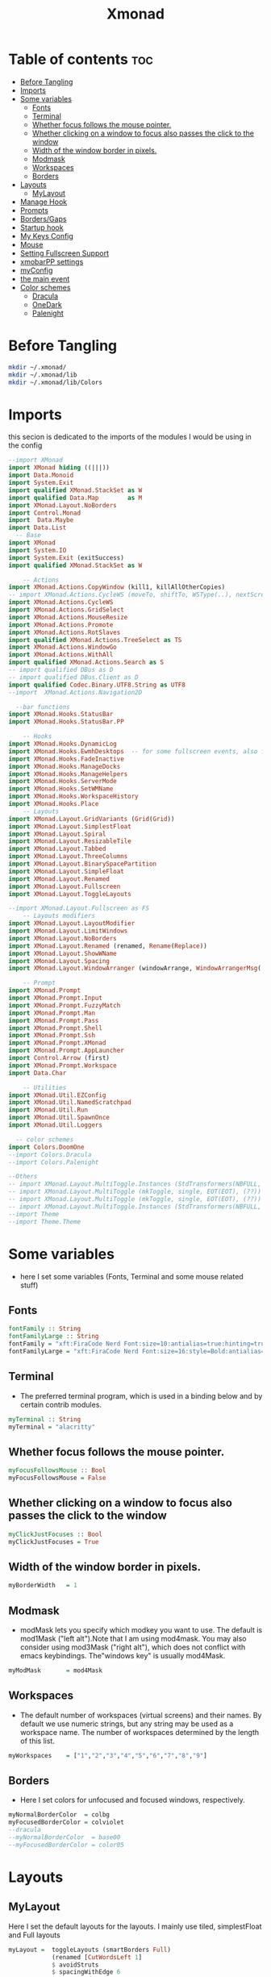 #+TITLE: Xmonad
#+PROPERTY: header-args :tangle ~/.xmonad/xmonad.hs
* Table of contents :toc:
- [[#before-tangling][Before Tangling]]
- [[#imports][Imports]]
- [[#some-variables][Some variables]]
  - [[#fonts][Fonts]]
  - [[#terminal][Terminal]]
  - [[#whether-focus-follows-the-mouse-pointer][Whether focus follows the mouse pointer.]]
  - [[#whether-clicking-on-a-window-to-focus-also-passes-the-click-to-the-window][Whether clicking on a window to focus also passes the click to the window]]
  - [[#width-of-the-window-border-in-pixels][Width of the window border in pixels.]]
  - [[#modmask][Modmask]]
  - [[#workspaces][Workspaces]]
  - [[#borders][Borders]]
- [[#layouts][Layouts]]
  - [[#mylayout][MyLayout]]
- [[#manage-hook][Manage Hook]]
- [[#prompts][Prompts]]
- [[#bordersgaps][Borders/Gaps]]
- [[#startup-hook][Startup hook]]
- [[#my-keys-config][My Keys Config]]
- [[#mouse][Mouse]]
- [[#setting-fullscreen-support][Setting Fullscreen Support]]
- [[#xmobarpp-settings][xmobarPP settings]]
- [[#myconfig][myConfig]]
- [[#the-main-event][the main event]]
- [[#color-schemes][Color schemes]]
  - [[#dracula][Dracula]]
  - [[#onedark][OneDark]]
  - [[#palenight][Palenight]]

* Before Tangling
#+begin_src bash :tangle no
mkdir ~/.xmonad/
mkdir ~/.xmonad/lib
mkdir ~/.xmonad/lib/Colors
#+end_src

* Imports
this secion is dedicated to the imports of the modules I would be using in the config 
#+begin_src haskell
--import XMonad
import XMonad hiding ((|||))
import Data.Monoid
import System.Exit
import qualified XMonad.StackSet as W
import qualified Data.Map        as M
import XMonad.Layout.NoBorders
import Control.Monad
import  Data.Maybe
import Data.List
  -- Base
import XMonad
import System.IO
import System.Exit (exitSuccess)
import qualified XMonad.StackSet as W

    -- Actions
import XMonad.Actions.CopyWindow (kill1, killAllOtherCopies)
-- import XMonad.Actions.CycleWS (moveTo, shiftTo, WSType(..), nextScreen, prevScreen)
import XMonad.Actions.CycleWS
import XMonad.Actions.GridSelect
import XMonad.Actions.MouseResize
import XMonad.Actions.Promote
import XMonad.Actions.RotSlaves 
import qualified XMonad.Actions.TreeSelect as TS
import XMonad.Actions.WindowGo 
import XMonad.Actions.WithAll
import qualified XMonad.Actions.Search as S
-- import qualified DBus as D
-- import qualified DBus.Client as D
import qualified Codec.Binary.UTF8.String as UTF8
--import  XMonad.Actions.Navigation2D

  --bar functions
import XMonad.Hooks.StatusBar
import XMonad.Hooks.StatusBar.PP

    -- Hooks
import XMonad.Hooks.DynamicLog
import XMonad.Hooks.EwmhDesktops  -- for some fullscreen events, also for xcomposite in obs.
import XMonad.Hooks.FadeInactive
import XMonad.Hooks.ManageDocks
import XMonad.Hooks.ManageHelpers
import XMonad.Hooks.ServerMode
import XMonad.Hooks.SetWMName
import XMonad.Hooks.WorkspaceHistory
import XMonad.Hooks.Place
    -- Layouts
import XMonad.Layout.GridVariants (Grid(Grid))
import XMonad.Layout.SimplestFloat
import XMonad.Layout.Spiral
import XMonad.Layout.ResizableTile
import XMonad.Layout.Tabbed
import XMonad.Layout.ThreeColumns
import XMonad.Layout.BinarySpacePartition
import XMonad.Layout.SimpleFloat
import XMonad.Layout.Renamed
import XMonad.Layout.Fullscreen
import XMonad.Layout.ToggleLayouts

--import XMonad.Layout.Fullscreen as FS
    -- Layouts modifiers
import XMonad.Layout.LayoutModifier
import XMonad.Layout.LimitWindows 
import XMonad.Layout.NoBorders
import XMonad.Layout.Renamed (renamed, Rename(Replace))
import XMonad.Layout.ShowWName
import XMonad.Layout.Spacing
import XMonad.Layout.WindowArranger (windowArrange, WindowArrangerMsg(..))

    -- Prompt
import XMonad.Prompt
import XMonad.Prompt.Input
import XMonad.Prompt.FuzzyMatch
import XMonad.Prompt.Man
import XMonad.Prompt.Pass
import XMonad.Prompt.Shell
import XMonad.Prompt.Ssh
import XMonad.Prompt.XMonad
import XMonad.Prompt.AppLauncher
import Control.Arrow (first)
import XMonad.Prompt.Workspace
import Data.Char

    -- Utilities
import XMonad.Util.EZConfig 
import XMonad.Util.NamedScratchpad
import XMonad.Util.Run 
import XMonad.Util.SpawnOnce
import XMonad.Util.Loggers

  -- color schemes
import Colors.DoomOne
--import Colors.Dracula
--import Colors.Palenight

--Others
-- import XMonad.Layout.MultiToggle.Instances (StdTransformers(NBFULL, MIRROR, NOBORDERS))
-- import XMonad.Layout.MultiToggle (mkToggle, single, EOT(EOT), (??))
-- import XMonad.Layout.MultiToggle (mkToggle, single, EOT(EOT), (??))
-- import XMonad.Layout.MultiToggle.Instances (StdTransformers(NBFULL, MIRROR, NOBORDERS))
--import Theme
--import Theme.Theme
#+end_src

* Some variables
+ here I set some variables (Fonts, Terminal and some mouse related stuff)
** Fonts
#+begin_src haskell
  fontFamily :: String
  fontFamilyLarge :: String
  fontFamily = "xft:FiraCode Nerd Font:size=10:antialias=true:hinting=true"
  fontFamilyLarge = "xft:FiraCode Nerd Font:size=16:style=Bold:antialias=true:hinting=true"
#+end_src
** Terminal
+ The preferred terminal program, which is used in a binding below and by certain contrib modules.
#+begin_src haskell
  myTerminal :: String
  myTerminal = "alacritty"
#+end_src

** Whether focus follows the mouse pointer.
#+begin_src haskell
  myFocusFollowsMouse :: Bool
  myFocusFollowsMouse = False
#+end_src

** Whether clicking on a window to focus also passes the click to the window
#+begin_src haskell
  myClickJustFocuses :: Bool
  myClickJustFocuses = True
#+end_src

** Width of the window border in pixels.
#+begin_src haskell
  myBorderWidth   = 1
#+end_src

** Modmask
+ modMask lets you specify which modkey you want to use. The default is mod1Mask ("left alt").Note that I am using mod4mask.  You may also consider using mod3Mask ("right alt"), which does not conflict with emacs keybindings. The"windows key" is usually mod4Mask.
#+begin_src haskell
  myModMask       = mod4Mask
#+end_src

** Workspaces
+ The default number of workspaces (virtual screens) and their names. By default we use numeric strings, but any string may be used as a workspace name. The number of workspaces determined by the length
  of this list.

#+begin_src haskell
  myWorkspaces    = ["1","2","3","4","5","6","7","8","9"]
#+end_src

** Borders  
+ Here I set colors for unfocused and focused windows, respectively.

#+begin_src haskell
  myNormalBorderColor  = colbg 
  myFocusedBorderColor = colviolet 
  --dracula
  --myNormalBorderColor  = base00
  --myFocusedBorderColor = color05 
#+end_src

* Layouts
** MyLayout
Here I set the default layouts for the layouts. I mainly use tiled, simplestFloat and Full layouts
#+begin_src haskell
myLayout =  toggleLayouts (smartBorders Full)
            (renamed [CutWordsLeft 1]
            $ avoidStruts
            $ spacingWithEdge 6
            $ smartBorders
            $ tiled ||| simplestFloat)

 where
    -- default tiling algorithm partitions the screen into two panes
    tiled   = Tall nmaster delta ratio

    -- The default number of windows in the master pane
    nmaster = 1

    -- Default proportion of screen occupied by master pane
    ratio   = 1/2

    -- Percent of screen to increment by when resizing panes
    delta   = 3/100

-- myLayout = avoidStruts $ noBorders Full
  
-- myLayout = mkToggle (NBFULL ?? NOBORDERS ?? EOT) myDefaultLayout
--             renamed [CutWordsLeft 1]
--             $ smartBorders
--             $ avoidStruts
--             $ spacingWithEdge 8
--             $ tiled ||| simplestFloat


-- tall =     renamed [Replace "tall"]
--            -- $ avoidStruts
--            $ smartBorders
--            $ spacingWithEdge 8
--            $ ResizableTall 1 (3/100) (1/2) []

-- full = renamed [Replace "Full"]
--        $ noBorders
--        $ Full

-- myLayout =  myDefaultLayout
--              where
--                myDefaultLayout = tall ||| full
                                 
 
#+end_src

* Manage Hook

#+begin_src haskell
myManageHook :: XMonad.Query (Data.Monoid.Endo WindowSet)
myManageHook = composeAll
      [
        resource  =? "desktop_window" --> doIgnore
      , resource  =? "kdesktop"       --> doIgnore
      , title =? "Oracle VM VirtualBox Manager"  --> doFloat
      , title =? "Zoom Meeting" --> doFloat
      , title =? "Calculator" --> doFloat
      , isDialog --> doFloat
      , (className =? "Firefox" <&&> resource =? "Dialog") --> doFloat
      , className =? "zoom" --> doFloat
      ] 
#+end_src

* Prompts
here I set the run prompts for xmoand 
#+begin_src haskell

  promptConfig = def
    { font                = fontFamily
    , bgColor             = colbg 
    , fgColor             = colfg 
    , bgHLight            = colviolet 
    , fgHLight            = colbg 
    , borderColor         = colviolet 
    , promptBorderWidth   = 0
    , position            = Top
    , height              = 20
    , historySize         = 256
    , historyFilter       = id
    , showCompletionOnTab = False
    , searchPredicate     = fuzzyMatch
    , sorter              = fuzzySort
    , defaultPrompter     = id $ map toLower
    , alwaysHighlight     = True
    , maxComplRows        = Just 5
    }
#+end_src

* Borders/Gaps
this is where I set the borders and gaps, 
#+begin_src haskell
  mySpacing :: Integer -> l a -> XMonad.Layout.LayoutModifier.ModifiedLayout Spacing l a
  mySpacing i = spacingRaw False (Border i i i i) True (Border i i i i) True
#+end_src

* Startup hook
Perform an arbitrary action each time xmonad starts or is restarted
with M-S-r.  Used by, e.g., XMonad.Layout.PerWorkspace to initialize
per-workspace layout choices.
By default, do nothing.

#+begin_src haskell
myStartupHook = do
        spawnOnce "/usr/lib/notification-daemon-1.0/notification-daemon"
        -- spawnOnce "dunst"
        --spawnOnce "/usr/libexec/notification-daemon"
        -- spawnOnce "deadd-notification-center&"
        spawnOnce "xsetroot -cursor_name left_ptr"
        spawnOnce "conky -c ~/.config/conky/onedark.conkyrc"
        spawnOnce "xset r rate  300 50"
        spawnOnce "emacs --daemon"
        -- spawnOnce "lxqt-notificationd&"
        --  spawnOnce "/usr/libexec/notification-daemon"
        spawnOnce "lxpolkit"
        spawnOnce "trayer --edge top --align right --widthtype request --SetDockType true --SetPartialStrut true --expand true  --transparent true  --tint 0x282a36 --alpha 0 --height 20 --padding 3 --iconspacing 3"
        --spawnOnce "polybar xmonad"
        -- spawnOnce "picom --experimental-backends"
        spawnOnce "picom"
        -- spawnOnce "nitrogen --restore"
        -- spawnOnce "feh --bg-scale ~/dotfiles/wallpapers/NixOS-1.png" 
        -- spawnOnce "feh --bg-scale ~/dotfiles/wallpapers/archlinux/archlinux-onedark.png" 
        spawnOnce "feh --bg-scale ~/dotfiles/wallpapers/archlinux/archlinux-onedark.png"
        --spawnOnce "trayer --edge top --align right --widthtype request --SetDockType true --SetPartialStrut true --expand true  --transparent true  --tint 0x292d3e  --alpha 0 --height 20 --padding 1"
        --spawnOnce "stalonetray"
        --spawnOnce "pasystray"
        spawnOnce "nm-applet"
        -- spawnOnce "xiccd"
        -- spawnOnce "mate-power-manager"
        spawnOnce "xfce4-power-manager"
        spawnOnce "xfce4-clipman"
        -- spawnOnce "redshift -O 5000"
        -- spawnOnce "volumeicon"
        spawnOnce "blueman-applet"
        -- spawnOnce "/home/drishal/.local/bin/xmobar  ~/dotfiles/xmobar/xmobar-onedark.hs"
        --spawnOnce "play  -v0.05  ~/Desktop/95.mp3"

#+end_src
* My Keys Config
this is where my keybindings go
#+begin_src haskell
myKeys :: [(String, X ())]
myKeys =
  [
   --xmonad
    ("M-S-r", spawn "xmonad --recompile; xmonad --restart")
  , ("M-S-q", io exitSuccess)

  --Keyboard Layouts
  -- , ("M-v c", spawn "setxkbmap us -variant colemak" )
  --  , ("M-v q", spawn "setxkbmap us" )

  --Prompts
    , ("M-w 1",                        shellPrompt promptConfig) --normal run prompt
    , ("M-w 2",                        manPrompt promptConfig) -- man prompt
    , ("M-w 3",                        xmonadPrompt promptConfig)       -- xmonadPrompt

   --Rofi Stuff
  , ("M-d", spawn "rofi -show drun -icon-theme Papirus -show-icons")
  , ("M-p", spawn " rofi -show powermenu -modi powermenu:~/Desktop/rofis/rofi-power-menu/rofi-power-menu")
  , ("M-r 1", spawn "rofi -show emoji -modi emoji")

-- deadd
  , ("M-n", spawn "kill -s USR1 $(pidof deadd-notification-center)")

  --slock
  , ("M-S-l", spawn "slock")
  --Some Applications
  , ("M-S-f", spawn "firefox")
  , ("M-e", spawn "nemo")
  , ("M-v", spawn "pavucontrol")
  , ("M-c", spawn "ferdi")
  , ("M-s", spawn "spectacle")

  --emacs
  , ("M-a", spawn "emacsclient -c")
  , ("M-S-<Return>", spawn "emacs")

  --terminal
  , ("M-<Return>", spawn myTerminal)

  --window management
    --close
  , ("M-q", kill)
    --Rotate through the available layout algorithms
  , ("M-<Space>", sendMessage NextLayout)

    -- Resize viewed windows to the correct size
    --, ("M-n", refresh)

    -- Move focus to the next window
    , ("M-<Tab>" , windows W.focusDown)

    -- Move focus to the next window
    , ("M-j", windows W.focusDown)

    -- Move focus to the previous window
    , ("M-k", windows W.focusUp)

    -- Move focus to the master window
    , ("M-h", windows W.focusMaster  )

    -- Swap the focused window and the master window
    , ("M-S-h", windows W.swapMaster)

    -- Swap the focused window with the next window
    , ("M-S-j", windows W.swapDown  )

    -- Swap the focused window with the previous window
    , ("M-S-k", windows W.swapUp    )

    -- Shrink the master area
    , ("M-C-h", sendMessage Shrink)

    -- Expand the master area
    , ("M-C-l", sendMessage Expand)
    --reset layout
    , ("M-S-m",  setLayout $ Layout myLayout)
    --toogle fullscreen
   -- ,  ("M-f", sendMessage (Toggle "Full"))
    ,  ("M-f", sendMessage ToggleLayout )
    -- >> sendMessage ToggleStruts
    -- , ("M-f", sendMessage (Toggle NBFULL) >> sendMessage ToggleStruts) -- Toggles noborder/full
    -- ,  ("M-f", sendMessage (Toggle FULL))
    -- Push window back into tiling
    , ("M-S-<Space>", withFocused $ windows . W.sink)
    --reset layout
    --, ("M-S-<Tab>", setLayout $ XMonad.)
    -- Increment the number of windows in the master area
    , ("M-,", sendMessage (IncMasterN 1))

    -- Deincrement the number of windows in the master area
    , ("M-.", sendMessage (IncMasterN (-1)))

  ]
  ++

  [ (otherModMasks ++ "M-" ++ key, action tag)
        | (tag, key) <- zip(map show [1..9]) (map (\x -> show x) ([1..9]))
        , (otherModMasks, action) <- [ ("", windows . W.greedyView)
                                     , ("S-", windows . W.shift)]
        ]

#+end_src

* Mouse
Some mouse actions 
#+begin_src haskell

  myMouseBindings =
      [ ((modkey, button1), (\w -> focus w >> mouseMoveWindow w >> windows W.shiftMaster))
      , ((modkey, button2), (\w -> focus w >> windows W.shiftMaster))
      , ((modkey .|. shiftMask, button1), (\w -> focus w >> mouseResizeWindow w >> windows W.shiftMaster)) ]
    where
      modkey = mod4Mask
#+end_src

* Setting Fullscreen Support
this is used so that apps like firefox are able to properly fullscreen 
Note: as of xmonad 0.17, this may no longer be needed
#+begin_src haskell
  setFullscreenSupported :: X ()
  setFullscreenSupported = addSupported ["_NET_WM_STATE", "_NET_WM_STATE_FULLSCREEN"]

  addSupported :: [String] -> X ()
  addSupported props = withDisplay $ \dpy -> do
      r <- asks theRoot
      a <- getAtom "_NET_SUPPORTED"
      newSupportedList <- mapM (fmap fromIntegral . getAtom) props
      io $ do
        supportedList <- fmap (join . maybeToList) $ getWindowProperty32 dpy a r
        changeProperty32 dpy r a aTOM propModeReplace (nub $ newSupportedList ++ supportedList)
#+end_src

* xmobarPP settings
(not to be confused with this part)
#+begin_src haskell
  myXmobarPP :: PP
  myXmobarPP = def
      {
       ppCurrent = xmobarColor colyellow "" . wrap "[" "]"
      , ppHiddenNoWindows = xmobarColor colgrey ""
      , ppTitle   = xmobarColor colmagenta  "" . shorten 40
      , ppVisible = wrap "(" ")"
      , ppUrgent  = xmobarColor colred colyellow 
      , ppLayout  = xmobarColor colcyan ""
      , ppSep = "<fc=#6272a4> \xf444 </fc>"
      }
     where
          formatFocused   = wrap (white    "") (white    "") . magenta . ppWindow
          formatUnfocused = wrap (lowWhite "[") (lowWhite "]") . blue    . ppWindow

          -- | Windows should have *some* title, which should not not exceed a
          -- sane length.
          ppWindow :: String -> String
          ppWindow = xmobarRaw . (\w -> if null w then "untitled" else w) . shorten 30

          blue, lowWhite, magenta, red, white, yellow :: String -> String
          magenta  = xmobarColor colgreen ""
          blue     = xmobarColor colcyan ""
          white    = xmobarColor colfg ""
          yellow   = xmobarColor colyellow ""
          red      = xmobarColor colred ""
          lowWhite = xmobarColor colfg ""
#+end_src

* myConfig
#+begin_src haskell
myConfig = def
   {
  terminal           = myTerminal,
  focusFollowsMouse  = myFocusFollowsMouse,
  clickJustFocuses   = myClickJustFocuses,
  borderWidth        = myBorderWidth,
  modMask            = myModMask,
  workspaces         = myWorkspaces,
  normalBorderColor  = myNormalBorderColor,
  focusedBorderColor = myFocusedBorderColor,
 -- hooks, layouts
   manageHook         =  myManageHook,
   handleEventHook    = handleEventHook def,
   layoutHook         = myLayout ,
   startupHook        =    setWMName "LG3D" <+> myStartupHook
    }
  `additionalKeysP` myKeys `additionalMouseBindings` myMouseBindings
#+end_src

* the main event
this is the ~main~ variable for xmoand 
#+begin_src haskell
main :: IO ()
main =
  -- do
  -- mySB <- statusBarPipe "/home/drishal/.local/bin/xmobar ~/dotfiles/xmobar/xmobar-dracula.hs" (pure myPP)
     xmonad
     . docks
     . ewmhFullscreen
     . ewmh
     -- . withSB (statusBarProp "/home/drishal/.local/bin/xmobar ~/dotfiles/xmobar/xmobar-onedark.hs" (pure myXmobarPP)) 
     . withSB (statusBarProp "xmobar ~/dotfiles/xmobar/xmobar-onedark.hs" (pure myXmobarPP)) 
     $ myConfig
#+end_src

* Color schemes
** Dracula
#+begin_src haskell :tangle ~/.xmonad/lib/Colors/Dracula.hs 
module Colors.Dracula where

import XMonad

colorScheme = "dracula"

colbg      = "#282a36"  -- 0 background
colbg2     = "#44475a"  -- 1 bg-alt
colfg      = "#f8f8f2"  -- 2 foregrou
colgrey    = "#6272a4"  -- 3 dark grey/comments
colcyan    = "#8be9fd"  -- 4 cyan
colgreen   = "#50fa7b"  -- 5 green
colorange  = "#ffb86c"  -- 6 orange
colmagenta = "#ff79c6"  -- 7 magenta
colviolet  = "#bd93f9"  -- 8 violet
colred     = "#ff5555"  -- 9 red
colyellow  = "#f1fa8c"  -- 10 yellow

colTrayer :: String
colTrayer = "--tint 0x282a36"
#+end_src
** OneDark
#+begin_src haskell  :tangle ~/.xmonad/lib/Colors/DoomOne.hs 
module Colors.DoomOne where

import XMonad

colorScheme = "doom-one"
  
colbg      = "#282c34"  -- 0 background
colbg2     = "#3f444a"  -- 1 bg-alt
colfg      = "#bbc2cf"  -- 2 foregrou
colgrey    = "#5B6268"  -- 3 dark grey/comments
colcyan    = "#46d9ff"  -- 4 cyan
colgreen   = "#98be65"  -- 5 green
colorange  = "#da8548"  -- 6 orange
colmagenta = "#c678dd"  -- 7 magenta
colviolet  = "#a9a1e1"  -- 8 violet
colred     = "#ff6c6b"  -- 9 red
colyellow  = "#ecbe7b"  -- 10 yellow


colorTrayer :: String
colorTrayer = "--tint 0x282c34"
#+end_src
** Palenight
#+begin_src haskell  :tangle ~/.xmonad/lib/Colors/Palenight.hs 
module Colors.Palenight where

import XMonad

colorScheme = "palenight"
  
colbg      = "#292D3E"  -- 0 background
colbg2     = "#242837"  -- 1 bg-alt
colfg      = "#EEFFFF"  -- 2 foregrou
colgrey    = "#676E95"  -- 3 dark grey/comments
colcyan    = "#80cbc4"  -- 4 cyan
colgreen   = "#c3e88d"  -- 5 green
colorange  = "#f78c6c"  -- 6 orange
colmagenta = "#c792ea"  -- 7 magenta
colviolet  = "#bb80b3"  -- 8 violet
colred     = "#ff5370"  -- 9 red
colyellow  = "#ffcb6b"  -- 10 yellow


colorTrayer :: String
colorTrayer = "--tint 0x282c34"
#+end_src
